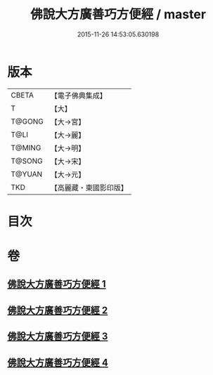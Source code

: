 #+TITLE: 佛說大方廣善巧方便經 / master
#+DATE: 2015-11-26 14:53:05.630198
* 版本
 |     CBETA|【電子佛典集成】|
 |         T|【大】     |
 |    T@GONG|【大→宮】   |
 |      T@LI|【大→麗】   |
 |    T@MING|【大→明】   |
 |    T@SONG|【大→宋】   |
 |    T@YUAN|【大→元】   |
 |       TKD|【高麗藏・東國影印版】|

* 目次
* 卷
** [[file:KR6f0038_001.txt][佛說大方廣善巧方便經 1]]
** [[file:KR6f0038_002.txt][佛說大方廣善巧方便經 2]]
** [[file:KR6f0038_003.txt][佛說大方廣善巧方便經 3]]
** [[file:KR6f0038_004.txt][佛說大方廣善巧方便經 4]]
